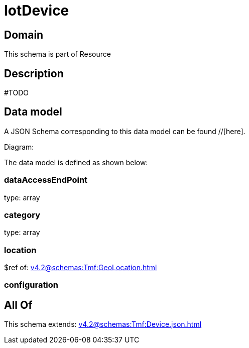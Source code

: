 = IotDevice

[#domain]
== Domain

This schema is part of Resource

[#description]
== Description
#TODO


[#data_model]
== Data model

A JSON Schema corresponding to this data model can be found //[here].

Diagram:


The data model is defined as shown below:


=== dataAccessEndPoint
type: array


=== category
type: array


=== location
$ref of: xref:v4.2@schemas:Tmf:GeoLocation.adoc[]


=== configuration

[#all_of]
== All Of

This schema extends: xref:v4.2@schemas:Tmf:Device.json.adoc[]
